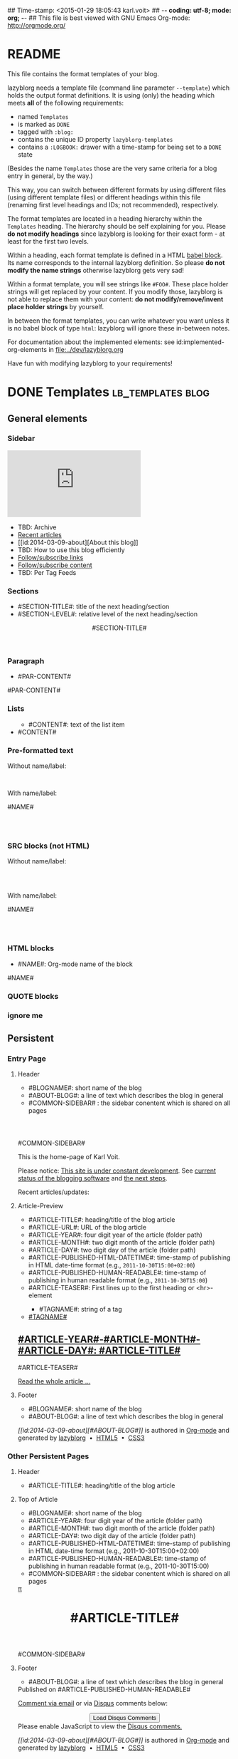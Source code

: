 ## Time-stamp: <2015-01-29 18:05:43 karl.voit>
## -*- coding: utf-8; mode: org; -*-
## This file is best viewed with GNU Emacs Org-mode: http://orgmode.org/


* README

This file contains the format templates of your blog.

lazyblorg needs a template file (command line parameter ~--template~)
which holds the output format definitions. It is using (only) the
heading which meets *all* of the following requirements:

- named ~Templates~
- is marked as ~DONE~
- tagged with ~:blog:~
- contains the unique ID property ~lazyblorg-templates~
- contains a ~:LOGBOOK:~ drawer with a time-stamp for being set to a
  ~DONE~ state

(Besides the name ~Templates~ those are the very same criteria for a
blog entry in general, by the way.)

This way, you can switch between different formats by using different
files (using different template files) or different headings within
this file (renaming first level headings and IDs; not recommended),
respectively.

The format templates are located in a heading hierarchy within the
~Templates~ heading. The hierarchy should be self explaining for
you. Please *do not modify headings* since lazyblorg is looking for
their exact form - at least for the first two levels.

Within a heading, each format template is defined in a HTML [[http://orgmode.org/manual/Working-With-Source-Code.html#Working-With-Source-Code][babel
block]].  Its name corresponds to the internal lazyblorg definition. So
please *do not modify the name strings* otherwise lazyblorg gets very
sad!

Within a format template, you will see strings like ~#FOO#~. These
place holder strings will get replaced by your content. If you modify
those, lazyblorg is not able to replace them with your content: *do
not modify/remove/invent place holder strings* by yourself.

In between the format templates, you can write whatever you want
unless it is no babel block of type ~html~: lazyblorg will ignore
these in-between notes.

For documentation about the implemented elements: see
id:implemented-org-elements in [[file:../dev/lazyblorg.org]]

Have fun with modifying lazyblorg to your requirements!

* DONE Templates                                                                  :lb_templates:blog:
:PROPERTIES:
:CREATED:  [2014-12-26 Fri 16:09]
:END:
:LOGBOOK:
- State "DONE"       from "DONE"       [2013-08-21 Wed 17:50]
:END:
:PROPERTIES:
:ID: lazyblorg-templates
:CREATED:  [2013-08-21 Wed 17:50]
:END:

** General elements

*** Sidebar

#+NAME: common-sidebar
#+BEGIN_HTML

  <div class="sidebar">
     <div class="search">
       <iframe src="http://duckduckgo.com/search.html?width=140&site=karl-voit.at&prefill=Search blog" frameborder="0"></iframe><br/>
     </div>
     <ul>
     <li>TBD: Archive</li>
     <li><a href="/">Recent articles</a></li>
     <li>[[id:2014-03-09-about][About this blog]]</li>
     <li>TBD: How to use this blog efficiently</li>
     <li><a href="http://karl-voit.at/feeds/lazyblorg-all.atom_1.0.links-only.xml">Follow/subscribe links</a></li>
     <li><a href="http://karl-voit.at/feeds/lazyblorg-all.atom_1.0.links-and-content.xml">Follow/subscribe content</a></li>
     <li>TBD: Per Tag Feeds</li>
     </ul>
  </div>

#+END_HTML

*** Sections

- #SECTION-TITLE#: title of the next heading/section
- #SECTION-LEVEL#: relative level of the next heading/section

#+NAME: section-begin
#+BEGIN_HTML

	  <header><h#SECTION-LEVEL# class="section-title">#SECTION-TITLE#</h#SECTION-LEVEL#></header>

#+END_HTML
*** Paragraph

- #PAR-CONTENT#

#+NAME: paragraph
#+BEGIN_HTML

<p>

#PAR-CONTENT#

</p>

#+END_HTML

*** Lists

#+NAME: ul-begin
#+BEGIN_HTML
	  <ul>
#+END_HTML

- #CONTENT#: text of the list item

#+NAME: ul-item
#+BEGIN_HTML
	    <li>#CONTENT#</li>
#+END_HTML

#+NAME: ul-end
#+BEGIN_HTML
	  </ul>
#+END_HTML

*** Pre-formatted text

Without name/label:

#+NAME: pre-begin
#+BEGIN_HTML

	  <pre>
#+END_HTML

#+NAME: pre-end
#+BEGIN_HTML
	  </pre>

#+END_HTML

With name/label:

#+NAME: named-pre-begin
#+BEGIN_HTML

<p>

    #NAME#
	  <pre>
#+END_HTML

#+NAME: named-pre-end
#+BEGIN_HTML
	  </pre>

</p>
#+END_HTML

*** SRC blocks (not HTML)

Without name/label:

#+NAME: src-begin
#+BEGIN_HTML

	  <div class="example_code">
	  <pre>
#+END_HTML

#+NAME: src-end
#+BEGIN_HTML
	  </pre>
    </div>

#+END_HTML

With name/label:

#+NAME: named-src-begin
#+BEGIN_HTML

<p>

    #NAME#
	  <div class="example_code">
	  <pre>
#+END_HTML

#+NAME: named-src-end
#+BEGIN_HTML
	  </pre>
    </div>

</p>
#+END_HTML

*** HTML blocks

- #NAME#: Org-mode name of the block

#+NAME: html-begin
#+BEGIN_HTML

<p>

    #NAME#
	  <div class="example_code">
#+END_HTML

#+NAME: html-end
#+BEGIN_HTML
	  </div>

</p>

#+END_HTML

*** QUOTE blocks

#+NAME: blockquote-begin
#+BEGIN_HTML

<blockquote>
#+END_HTML

#+NAME: blockquote-end
#+BEGIN_HTML
</blockquote>

#+END_HTML

*** ignore me

#+NAME:
#+BEGIN_HTML
#+END_HTML

#+NAME:
#+BEGIN_HTML
#+END_HTML


** Persistent

*** Entry Page

**** Header

- #BLOGNAME#: short name of the blog
- #ABOUT-BLOG#: a line of text which describes the blog in general
- #COMMON-SIDEBAR# : the sidebar conentent which is shared on all pages


#+NAME: entrypage-header
#+BEGIN_HTML
  <!DOCTYPE html>
  <html xmlns="http://www.w3.org/1999/xhtml">
  <meta charset="UTF-8">
  <meta name="author" content="Karl Voit" />
  <meta name="generator" content="lazyblorg" />
  <link rel="stylesheet" title="public voit Standard CSS Style"
        href="http://Karl-Voit.at/public_voit.css" type="text/css" media="screen"  />

  <!-- WARNING: This page is written in HTML5 and might not be displayed correctly in old browsers. -->

  <head>
  <title>Public Voit - Homepage of Karl Voit</title>
  </head>

  <body class="persistent-body">

  <header class="persistent-header">

      <nav class="entrypage-article-header-nav">
        <span class="breadcrumbs">
          <img src="http://karl-voit.at/images/public-voit_logo.svg" alt="public voit logo" width="350" style="vertical-align:middle;"><span style="padding-top:1em;">
        </span>
      </nav>
    
  </header>

  #COMMON-SIDEBAR#

  <div class="entry-page-greetings">
  <p>

    This is the home-page of Karl Voit. 

  </p>

  <p>

    Please notice: <a href="2014/01/30/public-voit-beta/">This site is under constant development</a>. See 
    <a href="https://github.com/novoid/lazyblorg/blob/master/dev/lazyblorg.org#23-implemented-org-mode-elements">current status of the blogging software</a> and 
    <a href="https://github.com/novoid/lazyblorg/blob/master/dev/lazyblorg.org#1-issue-tracking">the next steps</a>.
  </p>

  <p>

    Recent articles/updates:

  </p>
  </div>

#+END_HTML

**** Article-Preview

- #ARTICLE-TITLE#: heading/title of the blog article
- #ARTICLE-URL#: URL of the blog article
- #ARTICLE-YEAR#: four digit year of the article (folder path)
- #ARTICLE-MONTH#: two digit month of the article (folder path)
- #ARTICLE-DAY#: two digit day of the article (folder path)
- #ARTICLE-PUBLISHED-HTML-DATETIME#: time-stamp of publishing in HTML
  date-time format (e.g., ~2011-10-30T15:00+02:00~)
- #ARTICLE-PUBLISHED-HUMAN-READABLE#: time-stamp of publishing in
  human readable format (e.g., ~2011-10-30T15:00~)
- #ARTICLE-TEASER#: First lines up to the first heading or <hr>-element

#+NAME: article-preview-header
#+BEGIN_HTML


<article class="entry-page-article"> 
#+END_HTML

#+NAME: article-preview-tags-begin
#+BEGIN_HTML

	  <aside>
	    <ul class="entry-page-article-tags">
#+END_HTML

- #TAGNAME#: string of a tag

#+NAME: article-preview-tag
#+BEGIN_HTML
	      <!-- span class="tag">#TAGNAME#</span>&nbsp;-->
        <li><a href="#">#TAGNAME#</a></li>
#+END_HTML

#+NAME: article-preview-tags-end
#+BEGIN_HTML

	    </ul>
	  </aside>
#+END_HTML


#+NAME: article-preview-begin
#+BEGIN_HTML

<h1><a href="#ARTICLE-URL#">#ARTICLE-YEAR#-#ARTICLE-MONTH#-#ARTICLE-DAY#: #ARTICLE-TITLE#</a></h1>

#ARTICLE-TEASER#

#+END_HTML

#+NAME: article-preview-more
#+BEGIN_HTML
<p>
<a href="#ARTICLE-URL#" class="article-preview-more">Read the whole article&nbsp;...</a>
</p>
#+END_HTML

#+NAME: article-preview-end
#+BEGIN_HTML


</article> 


#+END_HTML

**** Footer

- #BLOGNAME#: short name of the blog
- #ABOUT-BLOG#: a line of text which describes the blog in general

#+NAME: entrypage-footer
#+BEGIN_HTML


    <footer>
      <p><i>[[id:2014-03-09-about][#ABOUT-BLOG#]]</i> is authored in <a href="http://orgmode.org">Org-mode</a> and generated by <a href="https://github.com/novoid/lazyblorg">lazyblorg</a>

	 	&nbsp;&bull;&nbsp; <a href="http://validator.w3.org/check/referer">HTML5</a>

	 	&nbsp;&bull;&nbsp; <a href="http://jigsaw.w3.org/css-validator/">CSS3</a>
      </p>
    </footer>

  </body>
</html>
#+END_HTML


*** Other Persistent Pages

**** Header

- #ARTICLE-TITLE#: heading/title of the blog article

#+NAME: persistent-header
#+BEGIN_HTML
  <!DOCTYPE html>
  <html xmlns="http://www.w3.org/1999/xhtml">
  <meta charset="UTF-8">
  <meta name="author" content="Karl Voit" />
  <meta name="generator" content="lazyblorg" />
  <link rel="stylesheet" title="public voit Standard CSS Style"
        href="http://Karl-Voit.at/public_voit.css" type="text/css" media="screen"  />

  <!-- WARNING: This page is written in HTML5 and might not be displayed correctly in old browsers. -->

    <head>
      <title>#ARTICLE-TITLE#</title>
      
    </head>

#+END_HTML

**** Top of Article

- #BLOGNAME#: short name of the blog
- #ARTICLE-YEAR#: four digit year of the article (folder path)
- #ARTICLE-MONTH#: two digit month of the article (folder path)
- #ARTICLE-DAY#: two digit day of the article (folder path)
- #ARTICLE-PUBLISHED-HTML-DATETIME#: time-stamp of publishing in HTML
  date-time format (e.g., 2011-10-30T15:00+02:00)
- #ARTICLE-PUBLISHED-HUMAN-READABLE#: time-stamp of publishing in
  human readable format (e.g., 2011-10-30T15:00)
- #COMMON-SIDEBAR# : the sidebar conentent which is shared on all pages

#+NAME: persistent-header-begin
#+BEGIN_HTML
  <body>

    <div class="common-orgsource"><a href="source.org.txt">&#960;</a></div>

	<header>

	  <nav class="persistent-article-header-nav">
	    <span class="breadcrumbs">
	      <a href="../"><img src="http://karl-voit.at/images/public-voit_logo.svg" alt="public voit logo" width="350" style="vertical-align:middle;"></a>
	    </span>
	  </nav>

#+END_HTML

#+NAME: persistent-header-end
#+BEGIN_HTML

	  <h1 class="common-article-header-title">#ARTICLE-TITLE#</h1>

	</header>

    #COMMON-SIDEBAR#

    <article class="common-article">

#+END_HTML

#+NAME: persistent-end
#+BEGIN_HTML

    </article>

#+END_HTML

**** Footer

- #ABOUT-BLOG#: a line of text which describes the blog in general

#+NAME: persistent-footer
#+BEGIN_HTML
	  <aside class="published-on">
	    Published on <time datetime="#ARTICLE-PUBLISHED-HTML-DATETIME#">#ARTICLE-PUBLISHED-HUMAN-READABLE#</time>
	  </aside>

   <p class="email-comment">
      <a href="mailto:publicvoit-comment@Karl-Voit.at?subject=#ARTICLE-ID# comment: &body=Please do not remove '#ARTICLE-ID# comment:' in subject and please tell me whether or not it is OK to add your comment and/or your email address to the blog entry!">Comment via email</a> or via <a href="http://disqus.com">Disqus</a> comments below:
   </p>

    <div id="disqus_thread"></div>
    <div id="disqus_loader" style="text-align: center">
      <!-- stolen from http://blog.yjl.im/2012/04/let-your-readers-decide-when-to-load.html -->
      <button onclick="load_disqus()">Load Disqus Comments</button>
      <script>
        function load_disqus()
        {
          var dsq = document.createElement('script'); 
          dsq.type = 'text/javascript'; 
          dsq.async = true;
          dsq.src = "http://publicvoit.disqus.com/embed.js";
          var disqus_identifier = '#ARTICLE-ID#';
          (document.getElementsByTagName('head')[0] || document.getElementsByTagName('body')[0]).appendChild(dsq);
          var ldr = document.getElementById('disqus_loader');
          ldr.parentNode.removeChild(ldr);
        }
      </script>
    </div>
    <noscript>Please enable JavaScript to view the <a href="http://disqus.com/?ref_noscript">Disqus comments.</a></noscript>
    
    <footer>
      <p><i>[[id:2014-03-09-about][#ABOUT-BLOG#]]</i> is authored in <a href="http://orgmode.org">Org-mode</a> and generated by <a href="https://github.com/novoid/lazyblorg">lazyblorg</a>

	 	&nbsp;&bull;&nbsp; <a href="http://validator.w3.org/check/referer">HTML5</a>

	 	&nbsp;&bull;&nbsp; <a href="http://jigsaw.w3.org/css-validator/">CSS3</a>
      </p>
    </footer>

  </body>
</html>
#+END_HTML


** Article

*** Header

- #ARTICLE-TITLE#: heading/title of the blog article

#+NAME: article-header
#+BEGIN_HTML
  <!DOCTYPE html>
  <html xmlns="http://www.w3.org/1999/xhtml">
  <meta charset="UTF-8">
  <meta name="author" content="Karl Voit" />
  <meta name="generator" content="lazyblorg" />
  <link rel="stylesheet" title="public voit Standard CSS Style"
        href="http://Karl-Voit.at/public_voit.css" type="text/css" media="screen"  />

  <!-- WARNING: This page is written in HTML5 and might not be displayed correctly in old browsers. -->

    <head>
      <!-- link rel="stylesheet" type="text/css" href="../../../../style.css" / -->
      <title>#ARTICLE-TITLE#</title>
      
    </head>
#+END_HTML

*** Top of Article

- #BLOGNAME#: short name of the blog
- #ARTICLE-YEAR#: four digit year of the article (folder path)
- #ARTICLE-MONTH#: two digit month of the article (folder path)
- #ARTICLE-DAY#: two digit day of the article (folder path)
- #ARTICLE-PUBLISHED-HTML-DATETIME#: time-stamp of publishing in HTML
  date-time format (e.g., 2011-10-30T15:00+02:00)
- #ARTICLE-PUBLISHED-HUMAN-READABLE#: time-stamp of publishing in
  human readable format (e.g., 2011-10-30T15:00)
- #COMMON-SIDEBAR# : the sidebar conentent which is shared on all pages

#+NAME: article-header-begin
#+BEGIN_HTML
  <body>

    <div class="common-orgsource"><a href="source.org.txt">&#960;</a></div>


	<header>

	  <nav class="temporal-article-header-nav">
	    <span class="breadcrumbs">
	      <a href="../../../../"><img src="http://karl-voit.at/images/public-voit_logo.svg" alt="public voit logo" width="350" style="vertical-align:middle;"></a><span style="padding-top:1em;">&nbsp;&nbsp;&nbsp;&nbsp;&raquo;
	      #ARTICLE-YEAR#&nbsp;&ndash;&nbsp;#ARTICLE-MONTH#&nbsp;&ndash;&nbsp;#ARTICLE-DAY#</span>
	      <!-- a href="../../../">#ARTICLE-YEAR#</a>&nbsp;&ndash;&nbsp;<a href="../../">#ARTICLE-MONTH#</a>&nbsp;&ndash;&nbsp;<a href="../">#ARTICLE-DAY#</a -->
	    </span>
	  </nav>

#+END_HTML


#+NAME: article-tags-begin
#+BEGIN_HTML
	  <aside class="common-tags">
	    <ul>
#+END_HTML

- #TAGNAME#: string of a tag

#+NAME: article-tag
#+BEGIN_HTML
	      <!-- span class="tag">#TAGNAME#</span>&nbsp;-->
        <li><a href="#">#TAGNAME#</a></li>
#+END_HTML

#+NAME: article-tags-end
#+BEGIN_HTML
	    </ul>
	  </aside>
#+END_HTML

#+NAME: article-header-end
#+BEGIN_HTML

	  <h1 class="common-article-header-title">#ARTICLE-TITLE#</h1>

	</header>

  #COMMON-SIDEBAR#

  <article class="common-article">

#+END_HTML

#+NAME: article-end
#+BEGIN_HTML


  </article>

#+END_HTML

*** Footer

- #ABOUT-BLOG#: a line of text which describes the blog in general

#+NAME: article-footer
#+BEGIN_HTML
	  <aside class="published-on">
	    Published on <time datetime="#ARTICLE-PUBLISHED-HTML-DATETIME#">#ARTICLE-PUBLISHED-HUMAN-READABLE#</time>
	  </aside>

   <p class="email-comment">
      <a href="mailto:publicvoit-comment@Karl-Voit.at?subject=#ARTICLE-ID# comment: &body=Please do not remove '#ARTICLE-ID# comment:' in subject and please tell me whether or not it is OK to add your comment and/or your email address to the blog entry!">Comment via email</a> or via <a href="http://disqus.com">Disqus</a> comments below:
   </p>

    <div id="disqus_thread"></div>
    <div id="disqus_loader" style="text-align: center">
      <!-- stolen from http://blog.yjl.im/2012/04/let-your-readers-decide-when-to-load.html -->
      <button onclick="load_disqus()">Load Disqus Comments</button>
      <script>
        function load_disqus()
        {
          var dsq = document.createElement('script'); 
          dsq.type = 'text/javascript'; 
          dsq.async = true;
          dsq.src = "http://publicvoit.disqus.com/embed.js";
          var disqus_identifier = '#ARTICLE-ID#';
          (document.getElementsByTagName('head')[0] || document.getElementsByTagName('body')[0]).appendChild(dsq);
          var ldr = document.getElementById('disqus_loader');
          ldr.parentNode.removeChild(ldr);
        }
      </script>
    </div>
    <noscript>Please enable JavaScript to view the <a href="http://disqus.com/?ref_noscript">Disqus comments.</a></noscript>
    
    <footer>
      <p><i>[[id:2014-03-09-about][#ABOUT-BLOG#]]</i> is authored in <a href="http://orgmode.org">Org-mode</a> and generated by <a href="https://github.com/novoid/lazyblorg">lazyblorg</a>

	 	&nbsp;&bull;&nbsp; <a href="http://validator.w3.org/check/referer">HTML5</a>

	 	&nbsp;&bull;&nbsp; <a href="http://jigsaw.w3.org/css-validator/">CSS3</a>
      </p>
    </footer>

  </body>
</html>
#+END_HTML


** Tags

FIXXME

** Day Overview

FIXXME

** Month Overview

*** Header

- #BLOGNAME#: short name of the blog
- #YEAR#: four digit year
- #MONTH-LONGNAME#: name of the month like "Jannuary" or "February"
- #MONTH-SHORTNAME#: three letter name of the month like "Jan" or "Feb"
- #MONTH-TWODIGITNUMBER#: number of the month like "01" or "02"

#+NAME: month-header
#+BEGIN_HTML
  <!DOCTYPE html>
  <html xmlns="http://www.w3.org/1999/xhtml">
  <meta charset="UTF-8">
  <meta name="author" content="Karl Voit" />
  <meta name="generator" content="lazyblorg" />
  <link rel="stylesheet" title="public voit Standard CSS Style"
        href="http://Karl-Voit.at/public_voit.css" type="text/css" media="screen"  />

  <!-- WARNING: This page is written in HTML5 and might not be displayed correctly in old browsers. -->

    <head>
      <title>#BLOGNAME#: #YEAR#-#MONTH-TWODIGITNUMBER#</title>
    </head>

  <body>

  <article class="month-overview">

	<header>

	  <nav class="month-overview-header-nav">
	    <span class="breadcrumbs">
	      <a href="../../"><img src="http://karl-voit.at/images/public-voit_logo.svg" alt="public voit logo" width="350" style="vertical-align:middle;"></a><span style="padding-top:1em;">&nbsp;&nbsp;&nbsp;&nbsp;&raquo;
	      #YEAR#&nbsp;&ndash;&nbsp;#MONTH-TWODIGITNUMBER#</span>
	    </span>
	  </nav>

	  <h1 class="article-title">#YEAR#-#MONTH-TWODIGITNUMBER#</h1>

	</header>

  <p><ul class="month-body">

#+END_HTML

*** Article-Link

- #ARTICLE-TITLE#: heading/title of the blog article
- #ARTICLE-URL#: URL of the blog article
- #ARTICLE-YEAR#: four digit year of the article (folder path)
- #ARTICLE-MONTH#: two digit month of the article (folder path)
- #ARTICLE-DAY#: two digit day of the article (folder path)
- #ARTICLE-PUBLISHED-HTML-DATETIME#: time-stamp of publishing in HTML
  date-time format (e.g., 2011-10-30T15:00+02:00)
- #ARTICLE-PUBLISHED-HUMAN-READABLE#: time-stamp of publishing in
  human readable format (e.g., 2011-10-30T15:00)

#+NAME: article-list-link
#+BEGIN_HTML
<li><a href="#ARTICLE-URL#">#ARTICLE-YEAR#-#ARTICLE-MONTH#-#ARTICLE-DAY#: #ARTICLE-TITLE#</a></li>
#+END_HTML

*** Footer

- #BLOGNAME#: short name of the blog
- #YEAR#: four digit year
- #MONTH-LONGNAME#: name of the month like "Jannuary" or "February"
- #MONTH-SHORTNAME#: three letter name of the month like "Jan" or "Feb"
- #MONTH-TWODIGITNUMBER#: number of the month like "01" or "02"

#+NAME: month-footer
#+BEGIN_HTML

    </ul></p>
    </article>

    <footer>
      <p><i>[[id:2014-03-09-about][#ABOUT-BLOG#]]</i> is authored in <a href="http://orgmode.org">Org-mode</a> and generated by <a href="https://github.com/novoid/lazyblorg">lazyblorg</a>

	 	&nbsp;&bull;&nbsp; <a href="http://validator.w3.org/check/referer">HTML5</a>

	 	&nbsp;&bull;&nbsp; <a href="http://jigsaw.w3.org/css-validator/">CSS3</a>
      </p>
    </footer>

  </body>
</html>
#+END_HTML
** Year Overview

FIXXME

* Local Variables                                                                          :noexport:
:PROPERTIES:
:CREATED:  [2014-12-26 Fri 16:09]
:END:
# Local Variables:
# mode: auto-fill
# mode: flyspell
# eval: (ispell-change-dictionary "en_US")
# End:
